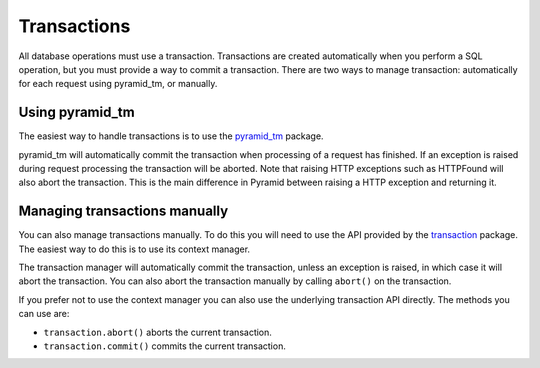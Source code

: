 Transactions
============

All database operations must use a transaction. Transactions are created
automatically when you perform a SQL operation, but you must provide a way to
commit a transaction. There are two ways to manage transaction: automatically
for each request using pyramid_tm, or manually.

Using pyramid_tm
----------------

The easiest way to handle transactions is to use the `pyramid_tm
<https://pypi.python.org/pypi/zope.sqlalchemy>`_ package.

.. code-block:: python
   :linenos:

   def main():
       config = Configurator()
       config.include('pyramid_tm')
       config.include('pyramid_sqlalchemy')

pyramid_tm will automatically commit the transaction when processing of a
request has finished. If an exception is raised during request processing the
transaction will be aborted. Note that raising HTTP exceptions such as
HTTPFound will also abort the transaction. This is the main difference in
Pyramid between raising a HTTP exception and returning it.


Managing transactions manually
------------------------------

You can also manage transactions manually. To do this you will need to use the
API provided by the `transaction <https://pypi.python.org/pypi/transaction>`_
package. The easiest way to do this is to use its context manager.

.. code-block:: python
   :linenos:

   import transaction
   from pyramid_sqlalchemy import Session
   from .model import MyModel

   def my_func():
       with transaction.manager:
           Session.query(MyModel).update({'active': False})


The transaction manager will automatically commit the transaction, unless an
exception is raised, in which case it will abort the transaction. You can also
abort the transaction manually by calling ``abort()`` on the transaction.

.. code-block:: python
   :linenos:

   import transaction
   from pyramid_sqlalchemy import Session
   from .model import MyModel

   def my_func():
       with transaction.manager as tx:
           Session.query(MyModel).update({'active': False})
           if something_bad_happened:
               tx.abort()

If you prefer not to use the context manager you can also use the underlying
transaction API directly. The methods you can use are:

* ``transaction.abort()`` aborts the current transaction.
* ``transaction.commit()`` commits the current transaction.

.. code-block:: python
   :linenos:

   import transaction
   from pyramid_sqlalchemy import Session
   from .model import MyModel

   def my_func():
       Session.query(MyModel).update({'active': False})
       if something_bad_happened:
           tx.abort()
       else:
           tx.commit()
